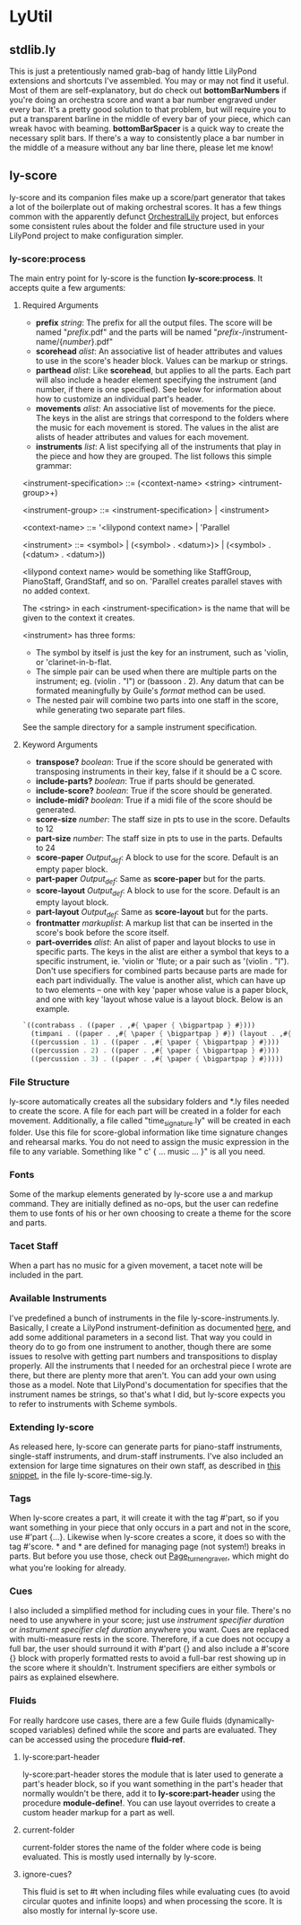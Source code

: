 #+AUTHOR: Mark Witmer

* LyUtil

** stdlib.ly
This is just a pretentiously named grab-bag of handy little LilyPond
extensions and shortcuts I've assembled. You may or may not find it
useful. Most of them are self-explanatory, but do check out
*bottomBarNumbers* if you're doing an orchestra score and want a bar
number engraved under every bar. It's a pretty good solution to that
problem, but will require you to put a transparent barline in the
middle of every bar of your piece, which can wreak havoc with
beaming. *bottomBarSpacer* is a quick way to create the necessary
split bars. If there's a way to consistently place a bar number in the
middle of a measure without any bar line there, please let me know!

** ly-score

ly-score and its companion files make up a score/part generator that
takes a lot of the boilerplate out of making orchestral scores. It has
a few things common with the apparently defunct [[http://wiki.kainhofer.com/lilypond/orchestrallily][OrchestralLily]]
project, but enforces some consistent rules about the folder and file
structure used in your LilyPond project to make configuration simpler.

*** ly-score:process
The main entry point for ly-score is the function
*ly-score:process*. It accepts quite a few arguments:

**** Required Arguments

- *prefix* /string/: The prefix for all the output files. The score
  will be named "/prefix/.pdf" and the parts will be named
  "/prefix/-/instrument-name/{/number/}.pdf"
- *scorehead* /alist/: An associative list of header attributes and
  values to use in the score's header block. Values can be markup or
  strings.
- *parthead* /alist/: Like *scorehead*, but applies to all the
  parts. Each part will also include a header element specifying the
  instrument (and number, if there is one specified). See below for
  information about how to customize an individual part's header.
- *movements* /alist/: An associative list of movements for the
  piece. The keys in the alist are strings that correspond to the
  folders where the music for each movement is stored. The values in
  the alist are alists of header attributes and values for each
  movement.
- *instruments* /list/: A list specifying all of the instruments that
  play in the piece and how they are grouped. The list follows this
  simple grammar:

<instrument-specification> ::= (<context-name> <string> <intrument-group>+)

<instrument-group> ::= <instrument-specification> | <instrument>

<context-name> ::= '<lilypond context name> | 'Parallel

<instrument> ::= <symbol> | (<symbol> . <datum>)> | (<symbol> . (<datum> . <datum>))

<lilypond context name> would be something like StaffGroup,
PianoStaff, GrandStaff, and so on. 'Parallel creates parallel staves
with no added context.

The <string> in each <instrument-specification> is the name that will
be given to the context it creates.

<instrument> has three forms:

- The symbol by itself is just the key for an instrument, such as
  'violin, or 'clarinet-in-b-flat.
- The simple pair can be used when there are multiple parts on the
  instrument; eg. (violin . "I") or (bassoon . 2). Any datum that can
  be formated meaningfully by Guile's /format/ method can be used.
- The nested pair will combine two parts into one staff in the score,
  while generating two separate part files.

See the sample directory for a sample instrument specification.

**** Keyword Arguments
- *transpose?* /boolean/: True if the score should be generated with
  transposing instruments in their key, false if it should be a C
  score.
- *include-parts?* /boolean/: True if parts should be generated.
- *include-score?* /boolean/: True if the score should be generated.
- *include-midi?* /boolean/: True if a midi file of the score should
  be generated.
- *score-size* /number/: The staff size in pts to use in the
  score. Defaults to 12
- *part-size* /number/: The staff size in pts to use in the
  parts. Defaults to 24
- *score-paper* /Output_def/: A \paper block to use for the
  score. Default is an empty paper block.
- *part-paper* /Output_def/: Same as *score-paper* but for the parts.
- *score-layout* /Output_def/: A \layout block to use for the
  score. Default is an empty layout block.
- *part-layout* /Output_def/: Same as *score-layout* but for the parts.
- *frontmatter* /markuplist/: A markup list that can be inserted in
  the score's book before the score itself.
- *part-overrides* /alist/: An alist of paper and layout blocks to use
  in specific parts. The keys in the alist are either a symbol that
  keys to a specific instrument, ie. 'violin or 'flute; or a pair such
  as '(violin . "I"). Don't use specifiers for combined parts because
  parts are made for each part individually. The value is another
  alist, which can have up to two elements -- one with key 'paper
  whose value is a paper block, and one with key 'layout whose value
  is a layout block. Below is an example.

#+BEGIN_SRC Scheme
`((contrabass . ((paper . ,#{ \paper { \bigpartpap } #})))
  (timpani . ((paper . ,#{ \paper { \bigpartpap } #}) (layout . ,#{ \layout { \timpanilayout } #})))
  ((percussion . 1) . ((paper . ,#{ \paper { \bigpartpap } #})))
  ((percussion . 2) . ((paper . ,#{ \paper { \bigpartpap } #})))
  ((percussion . 3) . ((paper . ,#{ \paper { \bigpartpap } #}))))
#+END_SRC
*** File Structure
ly-score automatically creates all the subsidary folders and *.ly
files needed to create the score. A file for each part will be created
in a folder for each movement. Additionally, a file called
"time_signature.ly" will be created in each folder. Use this file for
score-global information like time signature changes and rehearsal
marks.  You do not need to assign the music expression in the file to
any variable. Something like "\relative c' { ... music ... }" is all
you need.
*** Fonts
Some of the markup elements generated by ly-score use a \mainfont and
\secondaryfont markup command. They are initially defined as no-ops,
but the user can redefine them to use fonts of his or her own choosing
to create a theme for the score and parts.
*** Tacet Staff
When a part has no music for a given movement, a tacet note will be
included in the part.
*** Available Instruments
I've predefined a bunch of instruments in the file
ly-score-instruments.ly. Basically, I create a LilyPond
instrument-definition as documented [[http://lilypond.org/doc/v2.16/Documentation/notation/writing-parts#instrument-names][here]], and add some additional
parameters in a second list. That way you could in theory do
\instrumentSwitch to go from one instrument to another, though there
are some issues to resolve with getting part numbers and
transpositions to display properly. All the instruments that I needed
for an orchestral piece I wrote are there, but there are plenty more
that aren't. You can add your own using those as a model. Note that
LilyPond's documentation for \instrumentSwitch specifies that the
instrument names be strings, so that's what I did, but ly-score
expects you to refer to instruments with Scheme symbols.
*** Extending ly-score
As released here, ly-score can generate parts for piano-staff
instruments, single-staff instruments, and drum-staff
instruments. I've also included an extension for large time signatures
on their own staff, as described in [[http://lsr.dsi.unimi.it/LSR/Item?id=272][this snippet]], in the file
ly-score-time-sig.ly.
*** Tags
When ly-score creates a part, it will create it with the tag #'part,
so if you want something in your piece that only occurs in a part and
not in the score, use \tag #'part {...}. Likewise when ly-score
creates a score, it does so with the tag #'score. *\partBreak* and
*\noPartBreak* are defined for managing page (not system!) breaks in
parts. But before you use those, check out [[http://lilypond.org/doc/v2.16/Documentation/internals/page_005fturn_005fengraver][Page_turn_engraver]], which
might do what you're looking for already.
*** Cues
I also included a simplified method for including cues in your
file. There's no need to use \addQuote anywhere in your score; just
use \quickCue /instrument specifier/ /duration/ or \quickClefCue
/instrument specifier/ /clef/ /duration/ anywhere you want. Cues are
replaced with multi-measure rests in the score. Therefore, if a cue
does not occupy a full bar, the user should surround it with
\tag #'part {} and also include a \tag #'score {} block with properly
formatted rests to avoid a full-bar rest showing up in the score where
it shouldn't. Instrument specifiers are either symbols or pairs as
explained elsewhere.
*** Fluids
For really hardcore use cases, there are a few Guile fluids
(dynamically-scoped variables) defined while the score and parts are
evaluated. They can be accessed using the procedure *fluid-ref*.
**** ly-score:part-header 
ly-score:part-header stores the module that is later used
to generate a part's header block, so if you want something in the
part's header that normally wouldn't be there, add it to
*ly-score:part-header* using the procedure *module-define!*. You can
use layout overrides to create a custom header markup for a part as well.
**** current-folder
current-folder stores the name of the folder where code is being
evaluated. This is mostly used internally by ly-score.
**** ignore-cues?
This fluid is set to #t when including files while evaluating cues (to
avoid circular quotes and infinite loops) and when processing the
score. It is also mostly for internal ly-score use.


